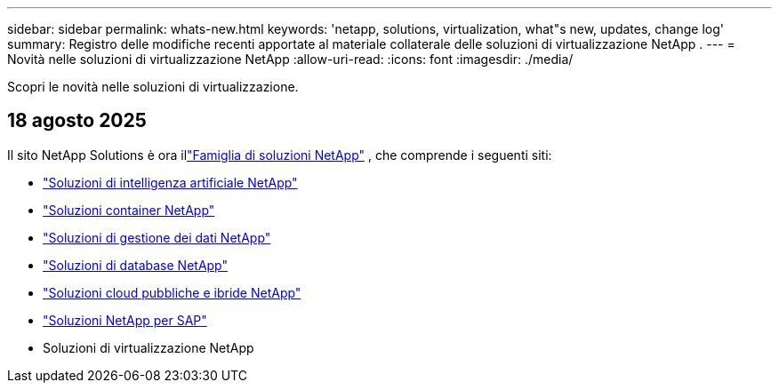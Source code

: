 ---
sidebar: sidebar 
permalink: whats-new.html 
keywords: 'netapp, solutions, virtualization, what"s new, updates, change log' 
summary: Registro delle modifiche recenti apportate al materiale collaterale delle soluzioni di virtualizzazione NetApp . 
---
= Novità nelle soluzioni di virtualizzazione NetApp
:allow-uri-read: 
:icons: font
:imagesdir: ./media/


[role="lead"]
Scopri le novità nelle soluzioni di virtualizzazione.



== 18 agosto 2025

Il sito NetApp Solutions è ora illink:https://docs.netapp.com/us-en/netapp-solutions-family/index.html["Famiglia di soluzioni NetApp"^] , che comprende i seguenti siti:

* link:https://docs.netapp.com/us-en/netapp-solutions-ai/index.html["Soluzioni di intelligenza artificiale NetApp"^]
* link:https://docs.netapp.com/us-en/netapp-solutions-containers/index.html["Soluzioni container NetApp"^]
* link:https://docs.netapp.com/us-en/netapp-solutions-dataops/index.html["Soluzioni di gestione dei dati NetApp"^]
* link:https://docs.netapp.com/us-en/netapp-solutions-databases/index.html["Soluzioni di database NetApp"^]
* link:https://docs.netapp.com/us-en/netapp-solutions-cloud/index.html["Soluzioni cloud pubbliche e ibride NetApp"^]
* link:https://docs.netapp.com/us-en/netapp-solutions-sap/index.html["Soluzioni NetApp per SAP"^]
* Soluzioni di virtualizzazione NetApp

